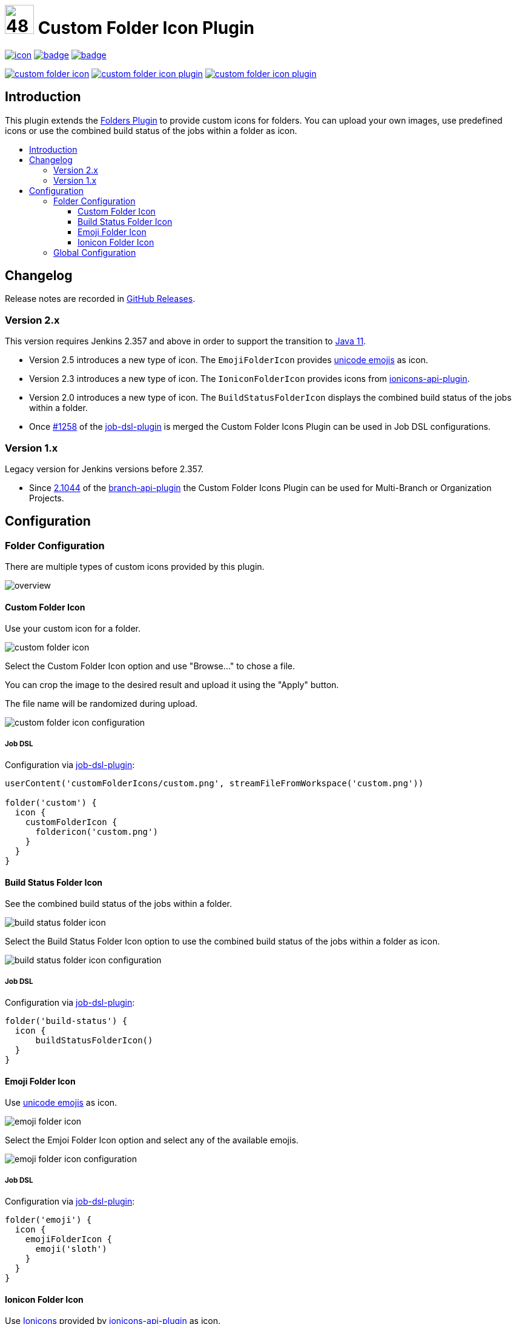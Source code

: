 [[custom-folder-icon-plugin]]
= image:src/main/webapp/icons/default.png[48,48] Custom Folder Icon Plugin
:toc: macro
:toclevels: 3
:toc-title:

image:https://ci.jenkins.io/job/Plugins/job/custom-folder-icon-plugin/job/master/badge/icon[link="https://ci.jenkins.io/job/Plugins/job/custom-folder-icon-plugin/job/master/"]
image:https://codecov.io/gh/jenkinsci/custom-folder-icon-plugin/branch/master/graph/badge.svg[link="https://codecov.io/gh/jenkinsci/custom-folder-icon-plugin"]
image:https://github.com/jenkinsci/custom-folder-icon-plugin/actions/workflows/jenkins-security-scan.yml/badge.svg[link="https://github.com/jenkinsci/custom-folder-icon-plugin/actions/workflows/jenkins-security-scan.yml"]

image:https://img.shields.io/jenkins/plugin/i/custom-folder-icon.svg?color=blue&label=installations[link="https://stats.jenkins.io/pluginversions/custom-folder-icon.html"]
image:https://img.shields.io/github/contributors/jenkinsci/custom-folder-icon-plugin.svg?color=blue[link="https://github.com/jenkinsci/custom-folder-icon-plugin/graphs/contributors"]
image:https://img.shields.io/github/release/jenkinsci/custom-folder-icon-plugin.svg?label=changelog[link="https://github.com/jenkinsci/custom-folder-icon-plugin/releases/latest"]

== Introduction
This plugin extends the https://github.com/jenkinsci/cloudbees-folder-plugin[Folders Plugin] to provide custom icons for folders.
You can upload your own images, use predefined icons or use the combined build status of the jobs within a folder as icon.

toc::[]

== Changelog
Release notes are recorded in https://github.com/jenkinsci/custom-folder-icon-plugin/releases[GitHub Releases].

=== Version 2.x
This version requires Jenkins 2.357 and above in order to support the transition to https://www.jenkins.io/blog/2022/06/28/require-java-11/[Java 11].

* Version 2.5 introduces a new type of icon. The `EmojiFolderIcon` provides https://unicode.org/emoji/charts/full-emoji-list.html[unicode emojis] as icon.
* Version 2.3 introduces a new type of icon. The `IoniconFolderIcon` provides icons from https://github.com/jenkinsci/ionicons-api-plugin[ionicons-api-plugin].
* Version 2.0 introduces a new type of icon. The `BuildStatusFolderIcon` displays the combined build status of the jobs within a folder.
* Once https://github.com/jenkinsci/job-dsl-plugin/pull/1258[#1258] of the https://github.com/jenkinsci/job-dsl-plugin[job-dsl-plugin] is merged the Custom Folder Icons Plugin can be used in Job DSL configurations.

=== Version 1.x
Legacy version for Jenkins versions before 2.357.

* Since https://github.com/jenkinsci/branch-api-plugin/releases/tag/2.1044.v2c007e51b_87f[2.1044] of the https://github.com/jenkinsci/branch-api-plugin[branch-api-plugin] the Custom Folder Icons Plugin can be used for Multi-Branch or Organization Projects.

== Configuration
=== Folder Configuration
There are multiple types of custom icons provided by this plugin. 

image:images/overview.png[]

==== Custom Folder Icon
Use your custom icon for a folder.

image:images/custom-folder-icon.png[]

Select the Custom Folder Icon option and use "Browse..." to chose a file. 

You can crop the image to the desired result and upload it using the "Apply" button.

The file name will be randomized during upload.

image:images/custom-folder-icon-configuration.png[]

===== Job DSL
Configuration via https://github.com/jenkinsci/job-dsl-plugin[job-dsl-plugin]:

[source]
----

userContent('customFolderIcons/custom.png', streamFileFromWorkspace('custom.png'))

folder('custom') {
  icon {
    customFolderIcon {
      foldericon('custom.png')
    }
  }
}

----

==== Build Status Folder Icon
See the combined build status of the jobs within a folder.

image:images/build-status-folder-icon.png[]

Select the Build Status Folder Icon option to use the combined build status of the jobs within a folder as icon.

image:images/build-status-folder-icon-configuration.png[]

===== Job DSL
Configuration via https://github.com/jenkinsci/job-dsl-plugin[job-dsl-plugin]:

[source]
----
folder('build-status') {
  icon {
      buildStatusFolderIcon()
  }
}
----

==== Emoji Folder Icon
Use https://unicode.org/emoji/charts/full-emoji-list.html[unicode emojis] as icon.

image:images/emoji-folder-icon.png[]

Select the Emjoi Folder Icon option and select any of the available emojis.

image:images/emoji-folder-icon-configuration.png[]

===== Job DSL
Configuration via https://github.com/jenkinsci/job-dsl-plugin[job-dsl-plugin]:

[source]
----
folder('emoji') {
  icon {
    emojiFolderIcon {
      emoji('sloth')
    }
  }
}
----

==== Ionicon Folder Icon
Use https://ionic.io/ionicons[Ionicons] provided by https://github.com/jenkinsci/ionicons-api-plugin[ionicons-api-plugin] as icon.

image:images/emoji-folder-icon.png[]

Select the Ionicon Folder Icon option and select any of the available icons.

image:images/ionicon-folder-icon.png[]

===== Job DSL
Configuration via https://github.com/jenkinsci/job-dsl-plugin[job-dsl-plugin]:

[source]
----
folder('ionicon') {
  icon {
    ioniconFolderIcon {
      ionicon('jenkins')
    }
  }
}
----

=== Global Configuration
Check for unused custom folder icon files and delete them.
This operation will delete all images that are currently not used by any folder configuration. 

image:images/global-configuration.png[]
